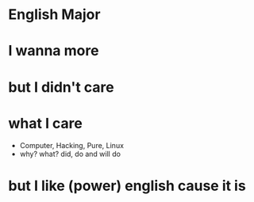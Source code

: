 * English Major
* I wanna more
* but I didn't care
* what I care

- Computer, Hacking, Pure, Linux
- why? what? did, do and will do

* but I like (power) english cause it is
